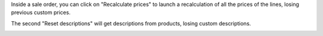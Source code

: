 Inside a sale order, you can click on "Recalculate prices" to launch a
recalculation of all the prices of the lines, losing previous custom prices.

The second "Reset descriptions" will get descriptions from products, losing
custom descriptions.

.. image:: /sale_order_price_recalculation/static/description/sale_order_price_recalculation.png
    :alt: Sale order price recalculation
